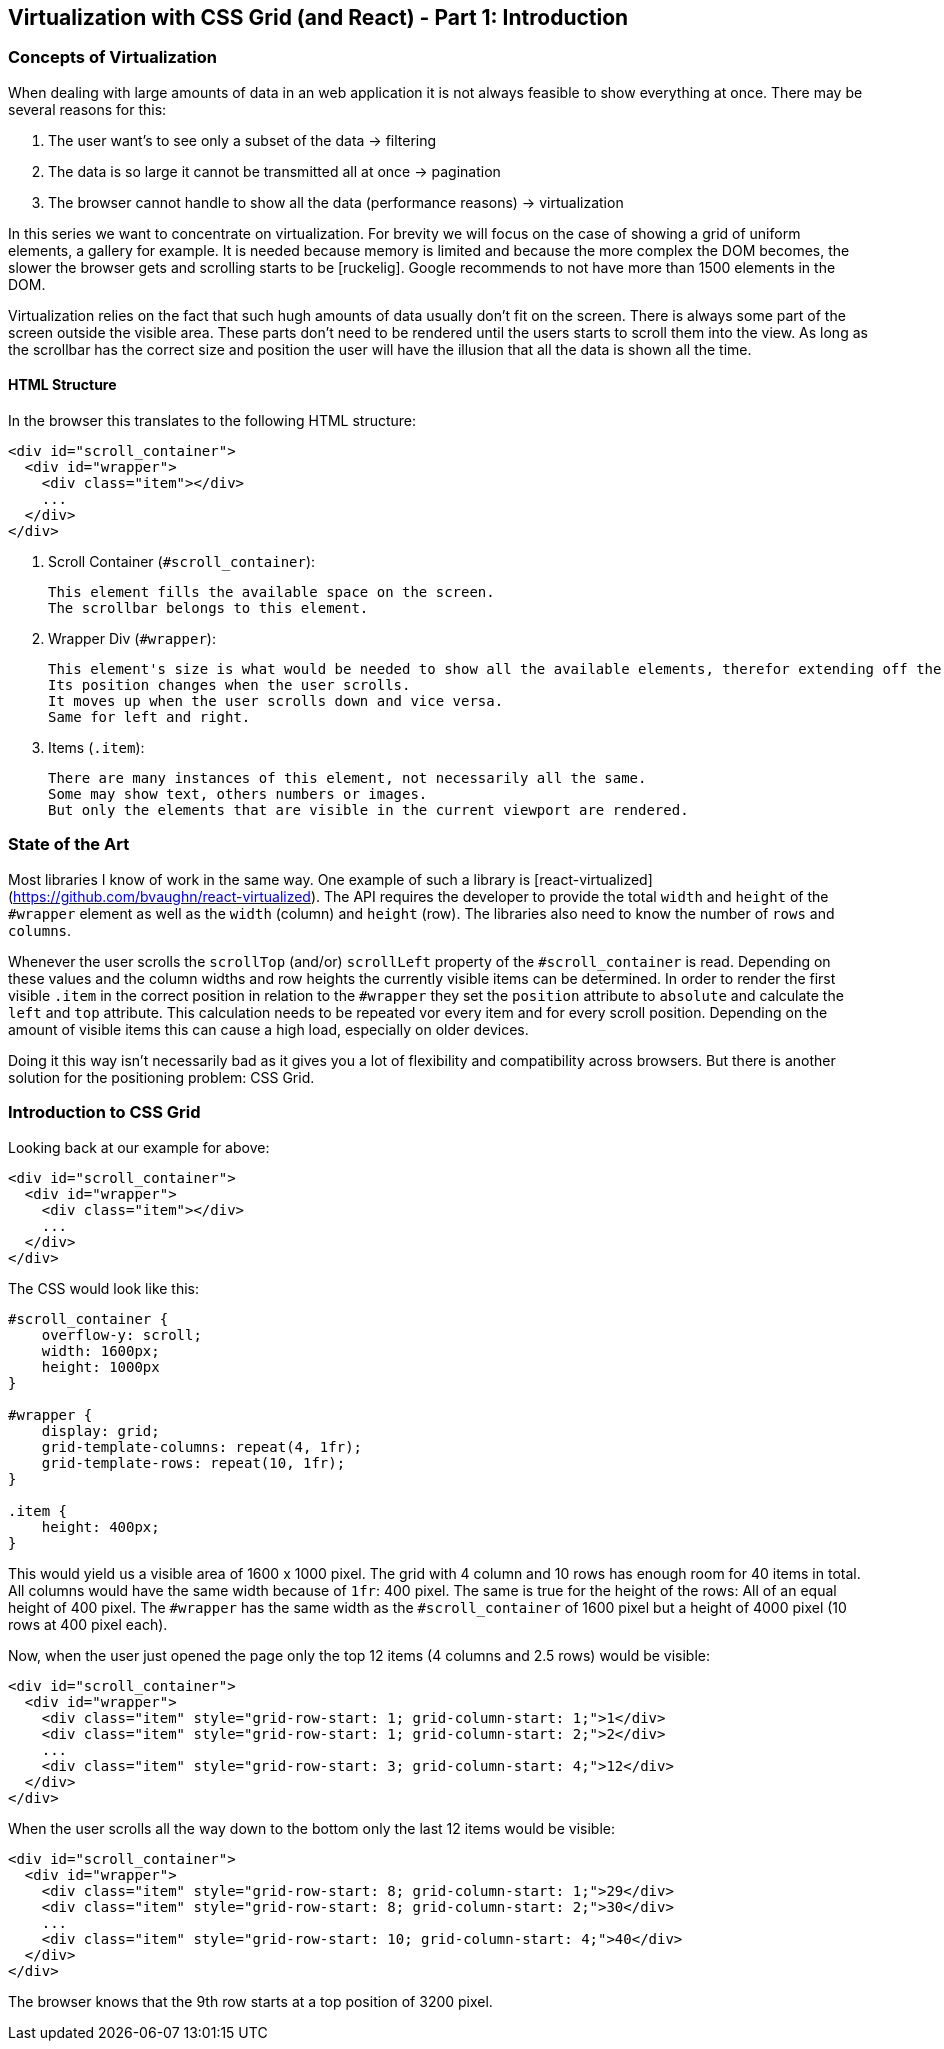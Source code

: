 ## Virtualization with CSS Grid (and React) - Part 1: Introduction

### Concepts of Virtualization

When dealing with large amounts of data in an web application it is not always feasible to show everything at once.
There may be several reasons for this:

1. The user want's to see only a subset of the data -> filtering
2. The data is so large it cannot be transmitted all at once -> pagination
3. The browser cannot handle to show all the data (performance reasons) -> virtualization

In this series we want to concentrate on virtualization.
For brevity we will focus on the case of showing a grid of uniform elements, a gallery for example.
It is needed because memory is limited and because the more complex the DOM becomes, the slower the browser gets and scrolling starts to be [ruckelig].
Google recommends to not have more than 1500 elements in the DOM.

Virtualization relies on the fact that such hugh amounts of data usually don't fit on the screen.
There is always some part of the screen outside the visible area.
These parts don't need to be rendered until the users starts to scroll them into the view.
As long as the scrollbar has the correct size and position the user will have the illusion that all the data is shown all the time.

#### HTML Structure

In the browser this translates to the following HTML structure:

```html
<div id="scroll_container">
  <div id="wrapper">
    <div class="item"></div>
    ...
  </div>
</div>
```

1. Scroll Container (`#scroll_container`):

   This element fills the available space on the screen.
   The scrollbar belongs to this element.

2. Wrapper Div (`#wrapper`):

   This element's size is what would be needed to show all the available elements, therefor extending off the screen.
   Its position changes when the user scrolls.
   It moves up when the user scrolls down and vice versa.
   Same for left and right.

3. Items (`.item`):

   There are many instances of this element, not necessarily all the same.
   Some may show text, others numbers or images.
   But only the elements that are visible in the current viewport are rendered.

### State of the Art

Most libraries I know of work in the same way.
One example of such a library is [react-virtualized](https://github.com/bvaughn/react-virtualized).
The API requires the developer to provide the total `width` and `height` of the `#wrapper` element as well as the `width` (column) and `height` (row).
The libraries also need to know the number of `rows` and `columns`.

Whenever the user scrolls the `scrollTop` (and/or) `scrollLeft` property of the `#scroll_container` is read.
Depending on these values and the column widths and row heights the currently visible items can be determined.
In order to render the first visible `.item` in the correct position in relation to the `#wrapper` they set the `position` attribute to `absolute` and calculate the `left` and `top` attribute.
This calculation needs to be repeated vor every item and for every scroll position.
Depending on the amount of visible items this can cause a high load, especially on older devices.

Doing it this way isn't necessarily bad as it gives you a lot of flexibility and compatibility across browsers.
But there is another solution for the positioning problem:
CSS Grid.

### Introduction to CSS Grid

// TODO: browser support of css grid
// TODO: explain css grid

Looking back at our example for above:

```html
<div id="scroll_container">
  <div id="wrapper">
    <div class="item"></div>
    ...
  </div>
</div>
```

The CSS would look like this:

```css
#scroll_container {
    overflow-y: scroll;
    width: 1600px;
    height: 1000px
}

#wrapper {
    display: grid;
    grid-template-columns: repeat(4, 1fr);
    grid-template-rows: repeat(10, 1fr);
}

.item {
    height: 400px;
}
```

This would yield us a visible area of 1600 x 1000 pixel.
The grid with 4 column and 10 rows has enough room for 40 items in total.
All columns would have the same width because of `1fr`: 400 pixel.
The same is true for the height of the rows:
All of an equal height of 400 pixel.
The `#wrapper` has the same width as the `#scroll_container` of 1600 pixel but a height of 4000 pixel (10 rows at 400 pixel each).

Now, when the user just opened the page only the top 12 items (4 columns and 2.5 rows) would be visible:

```html
<div id="scroll_container">
  <div id="wrapper">
    <div class="item" style="grid-row-start: 1; grid-column-start: 1;">1</div>
    <div class="item" style="grid-row-start: 1; grid-column-start: 2;">2</div>
    ...
    <div class="item" style="grid-row-start: 3; grid-column-start: 4;">12</div>
  </div>
</div>
```

When the user scrolls all the way down to the bottom only the last 12 items would be visible:

```html
<div id="scroll_container">
  <div id="wrapper">
    <div class="item" style="grid-row-start: 8; grid-column-start: 1;">29</div>
    <div class="item" style="grid-row-start: 8; grid-column-start: 2;">30</div>
    ...
    <div class="item" style="grid-row-start: 10; grid-column-start: 4;">40</div>
  </div>
</div>
```

The browser knows that the 9th row starts at a top position of 3200 pixel.
